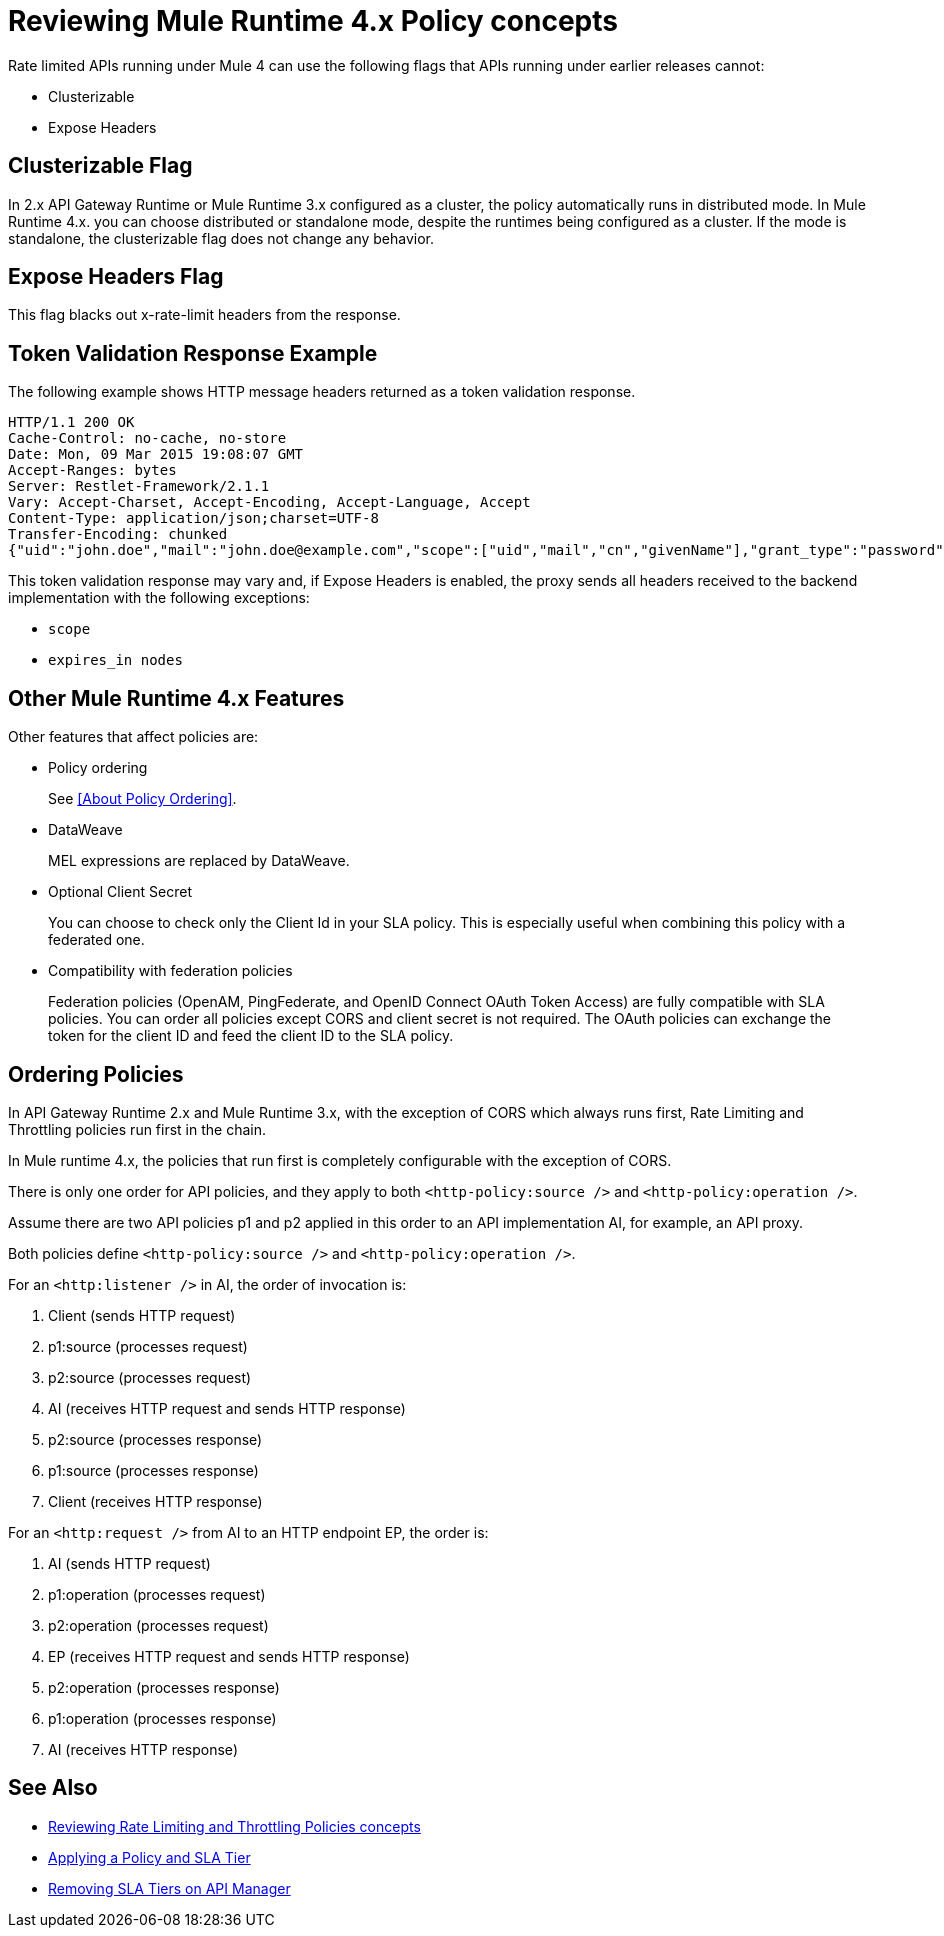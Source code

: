 = Reviewing Mule Runtime 4.x Policy concepts

Rate limited APIs running under Mule 4 can use the following flags that APIs running under earlier releases cannot: 

* Clusterizable
* Expose Headers

== Clusterizable Flag

In 2.x API Gateway Runtime or Mule Runtime 3.x configured as a cluster, the policy automatically runs in distributed mode. In Mule Runtime 4.x. you can choose distributed or standalone mode, despite the runtimes being configured as a cluster. If the mode is standalone, the clusterizable flag does not change any behavior.

== Expose Headers Flag

This flag blacks out x-rate-limit headers from the response.

== Token Validation Response Example

The following example shows HTTP message headers returned as a token validation response.

----
HTTP/1.1 200 OK
Cache-Control: no-cache, no-store
Date: Mon, 09 Mar 2015 19:08:07 GMT
Accept-Ranges: bytes
Server: Restlet-Framework/2.1.1
Vary: Accept-Charset, Accept-Encoding, Accept-Language, Accept
Content-Type: application/json;charset=UTF-8
Transfer-Encoding: chunked
{"uid":"john.doe","mail":"john.doe@example.com","scope":["uid","mail","cn","givenName"],"grant_type":"password","cn":"John Doe Full","realm":"/","token_type":"Bearer","expires_in":580,"givenName":"John","access_token":"fa017a0e-1bd5-214c-b19d-03efe9f9847e"}
----

This token validation response may vary and, if Expose Headers is enabled, the proxy sends all headers received to the backend implementation with the following exceptions:

* `scope`
* `expires_in nodes`

== Other Mule Runtime 4.x Features

Other features that affect policies are:

* Policy ordering
+
See <<About Policy Ordering>>.
+
* DataWeave
+
MEL expressions are replaced by DataWeave.
+
* Optional Client Secret
+
You can choose to check only the Client Id in your SLA policy. This is especially useful when combining this policy with a federated one.
+
* Compatibility with federation policies
+
Federation policies (OpenAM, PingFederate, and OpenID Connect OAuth Token Access) are fully compatible with SLA policies. You can order all policies except CORS and client secret is not required. The OAuth policies can exchange the token for the client ID and feed the client ID to the SLA policy.

== Ordering Policies

In API Gateway Runtime 2.x and Mule Runtime 3.x, with the exception of CORS which always runs first, Rate Limiting and Throttling policies run first in the chain. 

In Mule runtime 4.x, the policies that run first is completely configurable with the exception of CORS.

There is only one order for API policies, and they apply to both `<http-policy:source />` and `<http-policy:operation />`.

Assume there are two API policies p1 and p2 applied in this order to an API implementation AI, for example, an API proxy.

Both policies define `<http-policy:source />` and `<http-policy:operation />`.

For an `<http:listener />` in AI, the order of invocation is: 

. Client (sends HTTP request)
. p1:source (processes request)
. p2:source (processes request)
. AI (receives HTTP request and sends HTTP response)
. p2:source (processes response)
. p1:source (processes response)
. Client (receives HTTP response)

For an `<http:request />` from AI to an HTTP endpoint EP, the order is:

. AI (sends HTTP request)
. p1:operation (processes request)
. p2:operation (processes request)
. EP (receives HTTP request and sends HTTP response)
. p2:operation (processes response)
. p1:operation (processes response)
. AI (receives HTTP response)

== See Also

* link:/api-manager/v/2.x/rate-limiting-and-throttling[Reviewing Rate Limiting and Throttling Policies concepts]
* link:/api-manager/v/2.x/tutorial-manage-an-api[Applying a Policy and SLA Tier]
* link:/api-manager/v/2.x/delete-sla-tier-task[Removing SLA Tiers on API Manager]

